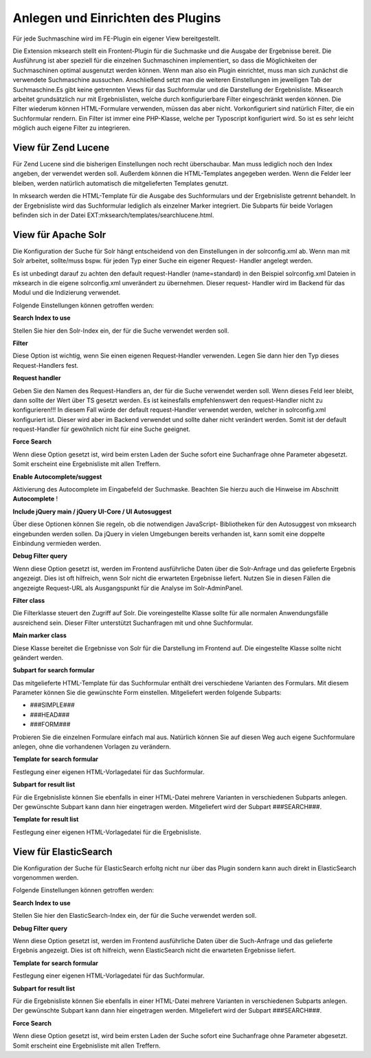 .. ==================================================
.. FOR YOUR INFORMATION
.. --------------------------------------------------
.. -*- coding: utf-8 -*- with BOM.

.. ==================================================
.. DEFINE SOME TEXTROLES
.. --------------------------------------------------
.. role::   underline
.. role::   typoscript(code)
.. role::   ts(typoscript)
   :class:  typoscript
.. role::   php(code)


Anlegen und Einrichten des Plugins
^^^^^^^^^^^^^^^^^^^^^^^^^^^^^^^^^^

.. image:: ../../Images/manual_html_349c166a.png
   :alt: Für jede Suchmaschine wird im FE-Plugin ein eigener View bereitgestellt.

Für jede Suchmaschine wird im FE-Plugin ein eigener View bereitgestellt.

Die Extension mksearch stellt ein Frontent-Plugin für die Suchmaske und die Ausgabe der Ergebnisse bereit. Die Ausführung ist aber speziell für die einzelnen Suchmaschinen implementiert, so dass die Möglichkeiten der Suchmaschinen optimal ausgenutzt werden können. Wenn man also ein Plugin einrichtet, muss man sich zunächst die verwendete Suchmaschine aussuchen. Anschließend setzt man die weiteren Einstellungen im jeweiligen Tab der Suchmaschine.Es gibt keine getrennten Views für das Suchformular und die
Darstellung der Ergebnisliste. Mksearch arbeitet grundsätzlich nur mit
Ergebnislisten, welche durch konfigurierbare Filter eingeschränkt
werden können. Die Filter wiederum können HTML-Formulare verwenden,
müssen das aber nicht. Vorkonfiguriert sind natürlich Filter, die ein
Suchformular rendern. Ein Filter ist immer eine PHP-Klasse, welche per
Typoscript konfiguriert wird. So ist es sehr leicht möglich auch
eigene Filter zu integrieren.


View für Zend Lucene
""""""""""""""""""""

Für Zend Lucene sind die bisherigen Einstellungen noch recht
überschaubar. Man muss lediglich noch den Index angeben, der verwendet
werden soll. Außerdem können die HTML-Templates angegeben werden. Wenn
die Felder leer bleiben, werden natürlich automatisch die
mitgelieferten Templates genutzt.

In mksearch werden die HTML-Template für die Ausgabe des Suchformulars
und der Ergebnisliste getrennt behandelt. In der Ergebnisliste wird
das Suchformular lediglich als einzelner Marker integriert. Die
Subparts für beide Vorlagen befinden sich in der Datei
EXT:mksearch/templates/searchlucene.html.


View für Apache Solr
""""""""""""""""""""

Die Konfiguration der Suche für Solr hängt entscheidend von den
Einstellungen in der solrconfig.xml ab. Wenn man mit Solr arbeitet,
sollte/muss bspw. für jeden Typ einer Suche ein eigener Request-
Handler angelegt werden.

Es ist unbedingt darauf zu achten den default request-Handler
(name=standard) in den Beispiel solrconfig.xml Dateien in mksearch in
die eigene solrconfig.xml unverändert zu übernehmen. Dieser request-
Handler wird im Backend für das Modul und die Indizierung verwendet.

Folgende Einstellungen können getroffen werden:

**Search Index to use**

Stellen Sie hier den Solr-Index ein, der für die Suche verwendet
werden soll.

**Filter**

Diese Option ist wichtig, wenn Sie einen eigenen Request-Handler
verwenden. Legen Sie dann hier den Typ dieses Request-Handlers fest.

**Request handler**

Geben Sie den Namen des Request-Handlers an, der für die Suche
verwendet werden soll. Wenn dieses Feld leer bleibt, dann sollte der
Wert über TS gesetzt werden. Es ist keinesfalls empfehlenswert den
request-Handler nicht zu konfigurieren!!! In diesem Fall würde der
default request-Handler verwendet werden, welcher in solrconfig.xml
konfiguriert ist. Dieser wird aber im Backend verwendet und sollte
daher nicht verändert werden. Somit ist der default request-Handler
für gewöhnlich nicht für eine Suche geeignet.

**Force Search**

Wenn diese Option gesetzt ist, wird beim ersten Laden der Suche sofort
eine Suchanfrage ohne Parameter abgesetzt. Somit erscheint eine
Ergebnisliste mit allen Treffern.

**Enable Autocomplete/suggest**

Aktivierung des Autocomplete im Eingabefeld der Suchmaske. Beachten
Sie hierzu auch die Hinweise im Abschnitt  **Autocomplete** !

**Include jQuery main / jQuery UI-Core / UI Autosuggest**

Über diese Optionen können Sie regeln, ob die notwendigen JavaScript-
Bibliotheken für den Autosuggest von mksearch eingebunden werden
sollen. Da jQuery in vielen Umgebungen bereits verhanden ist, kann
somit eine doppelte Einbindung vermieden werden.

**Debug Filter query**

Wenn diese Option gesetzt ist, werden im Frontend ausführliche Daten
über die Solr-Anfrage und das gelieferte Ergebnis angezeigt. Dies ist
oft hilfreich, wenn Solr nicht die erwarteten Ergebnisse liefert.
Nutzen Sie in diesen Fällen die angezeigte Request-URL als
Ausgangspunkt für die Analyse im Solr-AdminPanel.

**Filter class**

Die Filterklasse steuert den Zugriff auf Solr. Die voreingestellte
Klasse sollte für alle normalen Anwendungsfälle ausreichend sein.
Dieser Filter unterstützt Suchanfragen mit und ohne Suchformular.

**Main marker class**

Diese Klasse bereitet die Ergebnisse von Solr für die Darstellung im
Frontend auf. Die eingestellte Klasse sollte nicht geändert werden.

**Subpart for search formular**

Das mitgelieferte HTML-Template für das Suchformular enthält drei
verschiedene Varianten des Formulars. Mit diesem Parameter können Sie
die gewünschte Form einstellen. Mitgeliefert werden folgende Subparts:

- ###SIMPLE###

- ###HEAD###

- ###FORM###

Probieren Sie die einzelnen Formulare einfach mal aus. Natürlich
können Sie auf diesen Weg auch eigene Suchformulare anlegen, ohne die
vorhandenen Vorlagen zu verändern.

**Template for search formular**

Festlegung einer eigenen HTML-Vorlagedatei für das Suchformular.

**Subpart for result list**

Für die Ergebnisliste können Sie ebenfalls in einer HTML-Datei mehrere
Varianten in verschiedenen Subparts anlegen. Der gewünschte Subpart
kann dann hier eingetragen werden. Mitgeliefert wird der Subpart
###SEARCH###.

**Template for result list**

Festlegung einer eigenen HTML-Vorlagedatei für die Ergebnisliste.

View für ElasticSearch
""""""""""""""""""""""

Die Konfiguration der Suche für ElasticSearch erfoltg nicht nur über das
Plugin sondern kann auch direkt in ElasticSearch vorgenommen werden.

Folgende Einstellungen können getroffen werden:

**Search Index to use**

Stellen Sie hier den ElasticSearch-Index ein, der für die Suche verwendet
werden soll.

**Debug Filter query**

Wenn diese Option gesetzt ist, werden im Frontend ausführliche Daten
über die Such-Anfrage und das gelieferte Ergebnis angezeigt. Dies ist
oft hilfreich, wenn ElasticSearch nicht die erwarteten Ergebnisse liefert.

**Template for search formular**

Festlegung einer eigenen HTML-Vorlagedatei für das Suchformular.

**Subpart for result list**

Für die Ergebnisliste können Sie ebenfalls in einer HTML-Datei mehrere
Varianten in verschiedenen Subparts anlegen. Der gewünschte Subpart
kann dann hier eingetragen werden. Mitgeliefert wird der Subpart
###SEARCH###.

**Force Search**

Wenn diese Option gesetzt ist, wird beim ersten Laden der Suche sofort
eine Suchanfrage ohne Parameter abgesetzt. Somit erscheint eine
Ergebnisliste mit allen Treffern.
